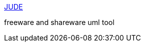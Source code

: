 :jbake-type: post
:jbake-status: published
:jbake-title: JUDE
:jbake-tags: software,freeware,shareware,programming,uml,java,_mois_mars,_année_2005
:jbake-date: 2005-03-31
:jbake-depth: ../
:jbake-uri: shaarli/1112279691000.adoc
:jbake-source: https://nicolas-delsaux.hd.free.fr/Shaarli?searchterm=http%3A%2F%2Fwww.esm.jp%2Fjude-web%2Fen%2F&searchtags=software+freeware+shareware+programming+uml+java+_mois_mars+_ann%C3%A9e_2005
:jbake-style: shaarli

http://www.esm.jp/jude-web/en/[JUDE]

freeware and shareware uml tool
